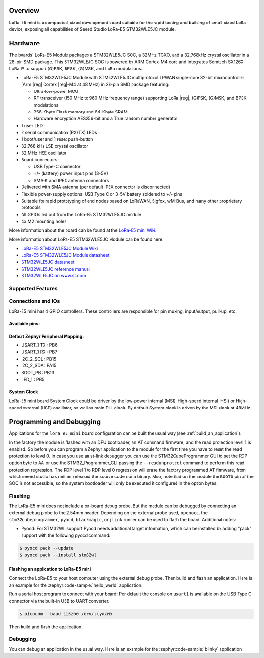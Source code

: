 .. zephyr:board:: lora_e5_mini

Overview
********

LoRa-E5 mini is a compacted-sized development board suitable for the rapid
testing and building of small-sized LoRa device, exposing all capabilities of
Seeed Studio LoRa-E5 STM32WLE5JC module.

Hardware
********

The boards' LoRa-E5 Module packages a STM32WLE5JC SOC, a 32MHz TCXO,
and a 32.768kHz crystal oscillator in a 28-pin SMD package.
This STM32WLEJC SOC is powered by ARM Cortex-M4 core and integrates Semtech
SX126X LoRa IP to support (G)FSK, BPSK, (G)MSK, and LoRa modulations.

- LoRa-E5 STM32WLE5JC Module with STM32WLE5JC multiprotocol LPWAN single-core
  32-bit microcontroller (Arm |reg| Cortex |reg|-M4 at 48 MHz) in 28-pin SMD package
  featuring:

  - Ultra-low-power MCU
  - RF transceiver (150 MHz to 960 MHz frequency range) supporting LoRa |reg|,
    (G)FSK, (G)MSK, and BPSK modulations
  - 256-Kbyte Flash memory and 64-Kbyte SRAM
  - Hardware encryption AES256-bit and a True random number generator

- 1 user LED
- 2 serial communication (RX/TX) LEDs
- 1 boot/user and 1 reset push-button
- 32.768 kHz LSE crystal oscillator
- 32 MHz HSE oscillator
- Board connectors:

  - USB Type-C connector
  - +/- (battery) power input pins (3-5V)
  - SMA-K and IPEX antenna connectors

- Delivered with SMA antenna (per default IPEX connector is disconnected)
- Flexible power-supply options: USB Type C or 3-5V battery soldered to +/- pins
- Suitable for rapid prototyping of end nodes based on LoRaWAN, Sigfox, wM-Bus,
  and many other proprietary protocols
- All GPIOs led out from the LoRa-E5 STM32WLE5JC module
- 4x M2 mounting holes

More information about the board can be found at the `LoRa-E5 mini Wiki`_.

More information about LoRa-E5 STM32WLE5JC Module can be found here:

- `LoRa-E5 STM32WLE5JC Module Wiki`_
- `LoRa-E5 STM32WLE5JC Module datasheet`_
- `STM32WLE5JC datasheet`_
- `STM32WLE5JC reference manual`_
- `STM32WLE5JC on www.st.com`_

Supported Features
==================

.. zephyr:board-supported-hw::

Connections and IOs
===================

LoRa-E5 mini has 4 GPIO controllers. These controllers are responsible for pin
muxing, input/output, pull-up, etc.

Available pins:
---------------

.. image:: img/lora_e5_mini_pinout.jpg
      :align: center
      :alt: LoRa-E5 mini Pinout

Default Zephyr Peripheral Mapping:
----------------------------------

- USART_1 TX  : PB6
- USART_1 RX  : PB7
- I2C_2_SCL   : PB15
- I2C_2_SDA   : PA15
- BOOT_PB     : PB13
- LED_1       : PB5

System Clock
------------

LoRa-E5 mini board System Clock could be driven by the low-power internal (MSI),
High-speed internal (HSI) or High-speed external (HSE) oscillator, as well as
main PLL clock. By default System clock is driven by the MSI clock at 48MHz.

Programming and Debugging
*************************

.. zephyr:board-supported-runners::

Applications for the ``lora_e5_mini`` board configuration can be built the
usual way (see :ref:`build_an_application`).

In the factory the module is flashed with an DFU bootloader, an AT command
firmware, and the read protection level 1 is enabled.
So before you can program a Zephyr application to the module for the first time
you have to reset the read protection to level 0.
In case you use an st-link debugger you can use the STM32CubeProgrammer GUI to
set the RDP option byte to ``AA``,
or use the STM32_Programmer_CLI passing the ``--readunprotect`` command
to perform this read protection regression.
The RDP level 1 to RDP level 0 regression will erase the factory programmed AT
firmware, from which seeed studio has neither released the source code nor a binary.
Also, note that on the module the ``BOOT0`` pin of the SOC is not accessible,
so the system bootloader will only be executed if configured in the option bytes.

Flashing
========

The LoRa-E5 mini does not include a on-board debug probe.
But the module can be debugged by connecting an external debug probe to the
2.54mm header.
Depending on the external probe used, ``openocd``, the ``stm32cubeprogrammer``,
``pyocd``, ``blackmagic``, or ``jlink`` runner can be used to flash the board.
Additional notes:

- Pyocd: For STM32WL support Pyocd needs additional target information, which
  can be installed by adding "pack" support with the following pyocd command:

.. code-block:: console

   $ pyocd pack --update
   $ pyocd pack --install stm32wl

Flashing an application to LoRa-E5 mini
---------------------------------------

Connect the LoRa-E5 to your host computer using the external debug probe.
Then build and flash an application. Here is an example for the
:zephyr:code-sample:`hello_world` application.

Run a serial host program to connect with your board:
Per default the console on ``usart1`` is available on the USB Type C connector
via the built-in USB to UART converter.

.. code-block:: console

   $ picocom --baud 115200 /dev/ttyACM0

Then build and flash the application.

.. zephyr-app-commands::
   :zephyr-app: samples/hello_world
   :board: lora_e5_mini
   :goals: build flash

Debugging
=========

You can debug an application in the usual way. Here is an example for the
:zephyr:code-sample:`blinky` application.

.. zephyr-app-commands::
   :zephyr-app: samples/basic/blinky
   :board: lora_e5_mini
   :maybe-skip-config:
   :goals: debug

.. _LoRa-E5 mini Wiki:
   https://wiki.seeedstudio.com/LoRa_E5_mini/

.. _LoRa-E5 STM32WLE5JC Module Wiki:
   https://wiki.seeedstudio.com/LoRa-E5_STM32WLE5JC_Module/

.. _LoRa-E5 STM32WLE5JC Module datasheet:
    https://files.seeedstudio.com/products/317990687/res/LoRa-E5%20module%20datasheet_V1.0.pdf

.. _STM32WLE5JC on www.st.com:
   https://www.st.com/en/microcontrollers-microprocessors/stm32wle5jc.html

.. _STM32WLE5JC datasheet:
   https://www.st.com/resource/en/datasheet/stm32wle5jc.pdf

.. _STM32WLE5JC reference manual:
   https://www.st.com/resource/en/reference_manual/dm00530369-stm32wlex-advanced-armbased-32bit-mcus-with-subghz-radio-solution-stmicroelectronics.pdf
